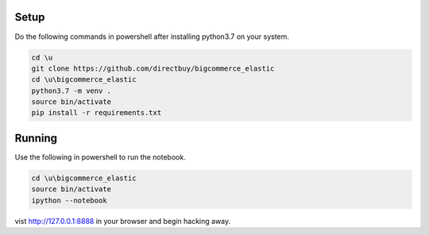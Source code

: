 Setup
=====

Do the following commands in powershell after installing
python3.7 on your system.

.. code:: powershell

    cd \u
    git clone https://github.com/directbuy/bigcommerce_elastic
    cd \u\bigcommerce_elastic
    python3.7 -m venv .
    source bin/activate
    pip install -r requirements.txt


Running
=======

Use the following in powershell to run the notebook.

.. code:: powershell

    cd \u\bigcommerce_elastic
    source bin/activate
    ipython --notebook

vist http://127.0.0.1:8888 in your browser and begin hacking away.
